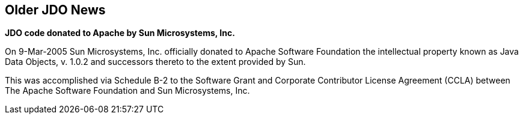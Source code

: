 :_basedir: 
:_imagesdir: images/
:grid: cols

[[index]]

== Older JDO Newsanchor:Older_JDO_News[]

*JDO code donated to Apache by Sun Microsystems, Inc.*

On 9-Mar-2005 Sun Microsystems, Inc. officially donated to Apache
Software Foundation the intellectual property known as Java Data
Objects, v. 1.0.2 and successors thereto to the extent provided by Sun.

This was accomplished via Schedule B-2 to the Software Grant and
Corporate Contributor License Agreement (CCLA) between The Apache
Software Foundation and Sun Microsystems, Inc.


